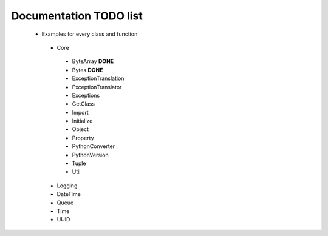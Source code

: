 Documentation TODO list
-----------------------

 * Examples for every class and function
  * Core
   * ByteArray **DONE** 
   * Bytes **DONE**
   * ExceptionTranslation
   * ExceptionTranslator
   * Exceptions
   * GetClass
   * Import
   * Initialize
   * Object
   * Property
   * PythonConverter
   * PythonVersion
   * Tuple
   * Util
  * Logging
  * DateTime
  * Queue
  * Time
  * UUID
